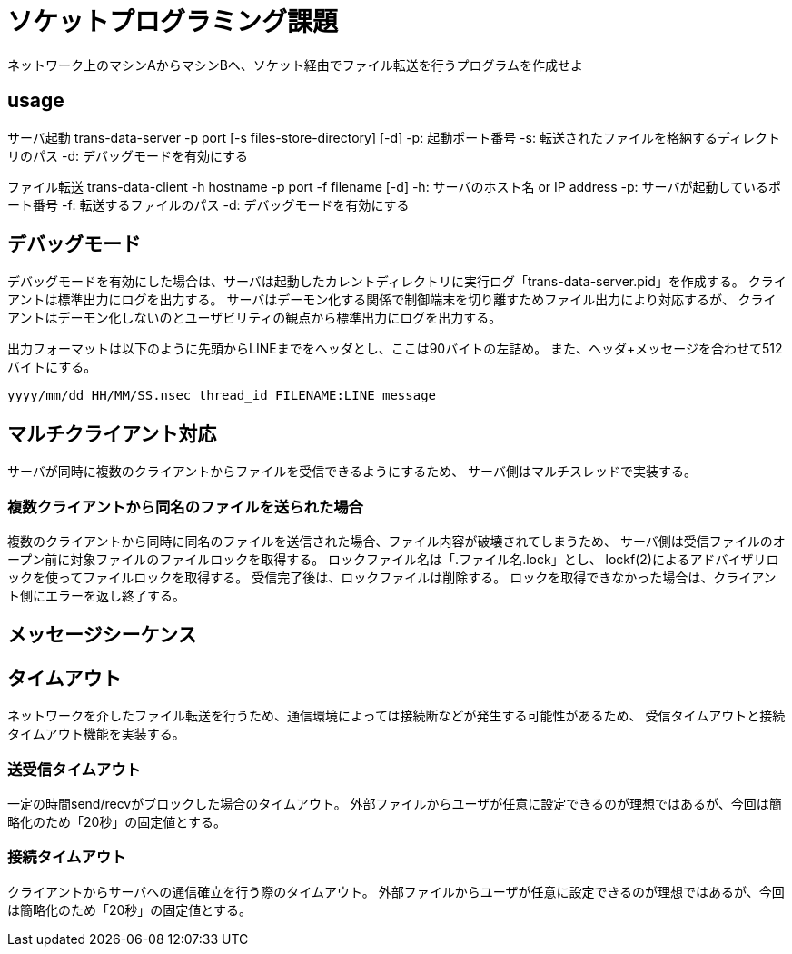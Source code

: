 :lang: ja
:doctype: book

= ソケットプログラミング課題
ネットワーク上のマシンAからマシンBへ、ソケット経由でファイル転送を行うプログラムを作成せよ

== usage
サーバ起動
trans-data-server -p port [-s files-store-directory] [-d]
-p: 起動ポート番号
-s: 転送されたファイルを格納するディレクトリのパス
-d: デバッグモードを有効にする

ファイル転送
trans-data-client -h hostname -p port -f filename [-d]
-h: サーバのホスト名 or IP address
-p: サーバが起動しているポート番号
-f: 転送するファイルのパス
-d: デバッグモードを有効にする


== デバッグモード
デバッグモードを有効にした場合は、サーバは起動したカレントディレクトリに実行ログ「trans-data-server.pid」を作成する。
クライアントは標準出力にログを出力する。
サーバはデーモン化する関係で制御端末を切り離すためファイル出力により対応するが、
クライアントはデーモン化しないのとユーザビリティの観点から標準出力にログを出力する。

出力フォーマットは以下のように先頭からLINEまでをヘッダとし、ここは90バイトの左詰め。
また、ヘッダ+メッセージを合わせて512バイトにする。

----
yyyy/mm/dd HH/MM/SS.nsec thread_id FILENAME:LINE message
----


== マルチクライアント対応
サーバが同時に複数のクライアントからファイルを受信できるようにするため、
サーバ側はマルチスレッドで実装する。

=== 複数クライアントから同名のファイルを送られた場合
複数のクライアントから同時に同名のファイルを送信された場合、ファイル内容が破壊されてしまうため、
サーバ側は受信ファイルのオープン前に対象ファイルのファイルロックを取得する。
ロックファイル名は「.ファイル名.lock」とし、
lockf(2)によるアドバイザリロックを使ってファイルロックを取得する。
受信完了後は、ロックファイルは削除する。
ロックを取得できなかった場合は、クライアント側にエラーを返し終了する。

== メッセージシーケンス

== タイムアウト
ネットワークを介したファイル転送を行うため、通信環境によっては接続断などが発生する可能性があるため、
受信タイムアウトと接続タイムアウト機能を実装する。

=== 送受信タイムアウト
一定の時間send/recvがブロックした場合のタイムアウト。
外部ファイルからユーザが任意に設定できるのが理想ではあるが、今回は簡略化のため「20秒」の固定値とする。

=== 接続タイムアウト
クライアントからサーバへの通信確立を行う際のタイムアウト。
外部ファイルからユーザが任意に設定できるのが理想ではあるが、今回は簡略化のため「20秒」の固定値とする。

